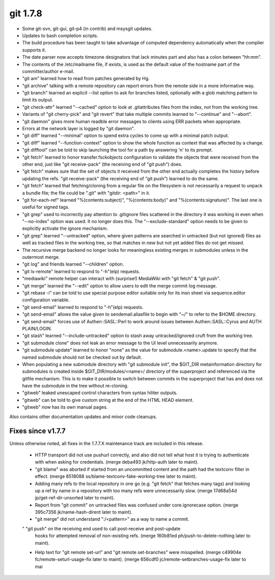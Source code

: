 ﻿
.. index::
   pair: git ; 1.7.8



.. _git_1.7.8:

==============
git 1.7.8
==============

.. seealso:: https://raw.github.com/gitster/git/master/Documentation/RelNotes/1.7.8.txt


* Some git-svn, git-gui, git-p4 (in contrib) and msysgit updates.

* Updates to bash completion scripts.

* The build procedure has been taught to take advantage of computed
  dependency automatically when the complier supports it.

* The date parser now accepts timezone designators that lack minutes
  part and also has a colon between "hh:mm".

* The contents of the /etc/mailname file, if exists, is used as the
  default value of the hostname part of the committer/author e-mail.

* "git am" learned how to read from patches generated by Hg.

* "git archive" talking with a remote repository can report errors
  from the remote side in a more informative way.

* "git branch" learned an explicit --list option to ask for branches
  listed, optionally with a glob matching pattern to limit its output.

* "git check-attr" learned "--cached" option to look at .gitattributes
  files from the index, not from the working tree.

* Variants of "git cherry-pick" and "git revert" that take multiple
  commits learned to "--continue" and "--abort".

* "git daemon" gives more human readble error messages to clients
  using ERR packets when appropriate.

* Errors at the network layer is logged by "git daemon".

* "git diff" learned "--minimal" option to spend extra cycles to come
  up with a minimal patch output.

* "git diff" learned "--function-context" option to show the whole
  function as context that was affected by a change.

* "git difftool" can be told to skip launching the tool for a path by
  answering 'n' to its prompt.

* "git fetch" learned to honor transfer.fsckobjects configuration to
  validate the objects that were received from the other end, just like
  "git receive-pack" (the receiving end of "git push") does.

* "git fetch" makes sure that the set of objects it received from the
  other end actually completes the history before updating the refs.
  "git receive-pack" (the receiving end of "git push") learned to do the
  same.

* "git fetch" learned that fetching/cloning from a regular file on the
  filesystem is not necessarily a request to unpack a bundle file; the
  file could be ".git" with "gitdir: <path>" in it.

* "git for-each-ref" learned "%(contents:subject)", "%(contents:body)"
  and "%(contents:signature)". The last one is useful for signed tags.

* "git grep" used to incorrectly pay attention to .gitignore files
  scattered in the directory it was working in even when "--no-index"
  option was used. It no longer does this. The "--exclude-standard"
  option needs to be given to explicitly activate the ignore
  mechanism.

* "git grep" learned "--untracked" option, where given patterns are
  searched in untracked (but not ignored) files as well as tracked
  files in the working tree, so that matches in new but not yet
  added files do not get missed.

* The recursive merge backend no longer looks for meaningless
  existing merges in submodules unless in the outermost merge.

* "git log" and friends learned "--children" option.

* "git ls-remote" learned to respond to "-h"(elp) requests.

* "mediawiki" remote helper can interact with (surprise!) MediaWiki
  with "git fetch" & "git push".

* "git merge" learned the "--edit" option to allow users to edit the
  merge commit log message.

* "git rebase -i" can be told to use special purpose editor suitable
  only for its insn sheet via sequence.editor configuration variable.

* "git send-email" learned to respond to "-h"(elp) requests.

* "git send-email" allows the value given to sendemail.aliasfile to begin
  with "~/" to refer to the $HOME directory.

* "git send-email" forces use of Authen::SASL::Perl to work around
  issues between Authen::SASL::Cyrus and AUTH PLAIN/LOGIN.

* "git stash" learned "--include-untracked" option to stash away
  untracked/ignored cruft from the working tree.

* "git submodule clone" does not leak an error message to the UI
  level unnecessarily anymore.

* "git submodule update" learned to honor "none" as the value for
  submodule.<name>.update to specify that the named submodule should
  not be checked out by default.

* When populating a new submodule directory with "git submodule init",
  the $GIT_DIR metainformation directory for submodules is created inside
  $GIT_DIR/modules/<name>/ directory of the superproject and referenced
  via the gitfile mechanism. This is to make it possible to switch
  between commits in the superproject that has and does not have the
  submodule in the tree without re-cloning.

* "gitweb" leaked unescaped control characters from syntax hiliter
  outputs.

* "gitweb" can be told to give custom string at the end of the HTML
  HEAD element.

* "gitweb" now has its own manual pages.


Also contains other documentation updates and minor code cleanups.


Fixes since v1.7.7
==================

Unless otherwise noted, all fixes in the 1.7.7.X maintenance track are
included in this release.

 * HTTP transport did not use pushurl correctly, and also did not tell
   what host it is trying to authenticate with when asking for
   credentials.
   (merge deba493 jk/http-auth later to maint).

 * "git blame" was aborted if started from an uncommitted content and
   the path had the textconv filter in effect.
   (merge 8518088 ss/blame-textconv-fake-working-tree later to maint).

 * Adding many refs to the local repository in one go (e.g. "git fetch"
   that fetches many tags) and looking up a ref by name in a repository
   with too many refs were unnecessarily slow.
   (merge 17d68a54d jp/get-ref-dir-unsorted later to maint).

 * Report from "git commit" on untracked files was confused under
   core.ignorecase option.
   (merge 395c7356 jk/name-hash-dirent later to maint).

 * "git merge" did not understand ":/<pattern>" as a way to name a commit.

 " "git push" on the receiving end used to call post-receive and post-update
   hooks for attempted removal of non-existing refs.
   (merge 160b81ed ph/push-to-delete-nothing later to maint).

 * Help text for "git remote set-url" and "git remote set-branches"
   were misspelled.
   (merge c49904e fc/remote-seturl-usage-fix later to maint).
   (merge 656cdf0 jc/remote-setbranches-usage-fix later to mai







